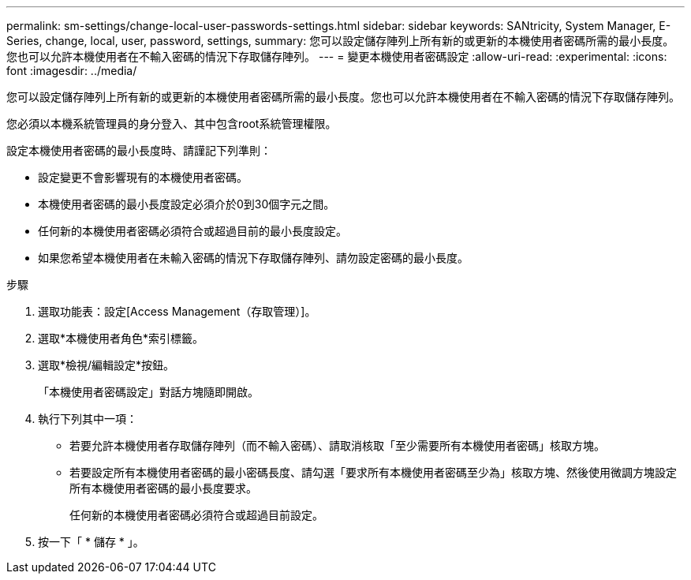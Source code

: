 ---
permalink: sm-settings/change-local-user-passwords-settings.html 
sidebar: sidebar 
keywords: SANtricity, System Manager, E-Series, change, local, user, password, settings, 
summary: 您可以設定儲存陣列上所有新的或更新的本機使用者密碼所需的最小長度。您也可以允許本機使用者在不輸入密碼的情況下存取儲存陣列。 
---
= 變更本機使用者密碼設定
:allow-uri-read: 
:experimental: 
:icons: font
:imagesdir: ../media/


[role="lead"]
您可以設定儲存陣列上所有新的或更新的本機使用者密碼所需的最小長度。您也可以允許本機使用者在不輸入密碼的情況下存取儲存陣列。

您必須以本機系統管理員的身分登入、其中包含root系統管理權限。

設定本機使用者密碼的最小長度時、請謹記下列準則：

* 設定變更不會影響現有的本機使用者密碼。
* 本機使用者密碼的最小長度設定必須介於0到30個字元之間。
* 任何新的本機使用者密碼必須符合或超過目前的最小長度設定。
* 如果您希望本機使用者在未輸入密碼的情況下存取儲存陣列、請勿設定密碼的最小長度。


.步驟
. 選取功能表：設定[Access Management（存取管理）]。
. 選取*本機使用者角色*索引標籤。
. 選取*檢視/編輯設定*按鈕。
+
「本機使用者密碼設定」對話方塊隨即開啟。

. 執行下列其中一項：
+
** 若要允許本機使用者存取儲存陣列（而不輸入密碼）、請取消核取「至少需要所有本機使用者密碼」核取方塊。
** 若要設定所有本機使用者密碼的最小密碼長度、請勾選「要求所有本機使用者密碼至少為」核取方塊、然後使用微調方塊設定所有本機使用者密碼的最小長度要求。
+
任何新的本機使用者密碼必須符合或超過目前設定。



. 按一下「 * 儲存 * 」。

